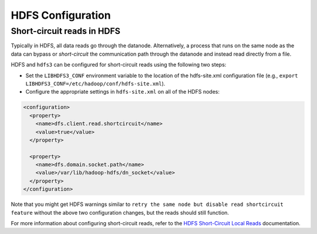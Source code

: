 HDFS Configuration
==================

Short-circuit reads in HDFS
---------------------------

Typically in HDFS, all data reads go through the datanode. Alternatively, a
process that runs on the same node as the data can bypass or `short-circuit`
the communication path through the datanode and instead read directly from a
file.

HDFS and ``hdfs3`` can be configured for short-circuit reads using the
following two steps:

* Set the ``LIBHDFS3_CONF`` environment variable to the location of the
  hdfs-site.xml configuration file (e.g.,
  ``export LIBHDFS3_CONF=/etc/hadoop/conf/hdfs-site.xml``).

* Configure the appropriate settings in ``hdfs-site.xml`` on all of the HDFS nodes:

.. code-block:: xml

  <configuration>
    <property>
      <name>dfs.client.read.shortcircuit</name>
      <value>true</value>
    </property>

    <property>
      <name>dfs.domain.socket.path</name>
      <value>/var/lib/hadoop-hdfs/dn_socket</value>
    </property>
  </configuration>

Note that you might get HDFS warnings similar to ``retry the same node but
disable read shortcircuit feature`` without the above two configuration
changes, but the reads should still function.

For more information about configuring short-circuit reads, refer to the
`HDFS Short-Circuit Local Reads`_ documentation.

.. _`HDFS Short-Circuit Local Reads`: https://hadoop.apache.org/docs/current/hadoop-project-dist/hadoop-hdfs/ShortCircuitLocalReads.html